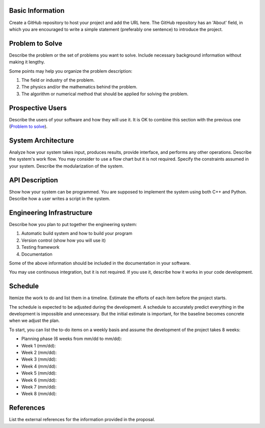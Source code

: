 Basic Information
=================

Create a GitHub repository to host your project and add the URL here.  The
GitHub repository has an 'About' field, in which you are encouraged to write a
simple statement (preferably one sentence) to introduce the project.

Problem to Solve
================

Describe the problem or the set of problems you want to solve.  Include
necessary background information without making it lengthy.

Some points may help you organize the problem description:

1. The field or industry of the problem.
2. The physics and/or the mathematics behind the problem.
3. The algorithm or numerical method that should be applied for solving the
   problem.

Prospective Users
=================

Describe the users of your software and how they will use it.  It is OK to
combine this section with the previous one (`Problem to solve`_).

System Architecture
===================

Analyze how your system takes input, produces results, provide interface, and
performs any other operations.  Describe the system's work flow.  You may
consider to use a flow chart but it is not required.  Specify the constraints
assumed in your system.  Describe the modularization of the system.

API Description
===============

Show how your system can be programmed.  You are supposed to implement the
system using both C++ and Python.  Describe how a user writes a script in the
system.

Engineering Infrastructure
==========================

Describe how you plan to put together the engineering system:

1. Automatic build system and how to build your program
2. Version control (show how you will use it)
3. Testing framework
4. Documentation

Some of the above information should be included in the documentation in your
software.

You may use continuous integration, but it is not required.  If you use it,
describe how it works in your code development.

Schedule
========

Itemize the work to do and list them in a timeline.  Estimate the efforts of
each item before the project starts.

The schedule is expected to be adjusted during the development.  A schedule to
accurately predict everything in the development is impossible and unnecessary.
But the initial estimate is important, for the baseline becomes concrete when
we adjust the plan.

To start, you can list the to-do items on a weekly basis and assume the
development of the project takes 8 weeks:

* Planning phase (6 weeks from mm/dd to mm/dd):
* Week 1 (mm/dd):
* Week 2 (mm/dd):
* Week 3 (mm/dd):
* Week 4 (mm/dd):
* Week 5 (mm/dd):
* Week 6 (mm/dd):
* Week 7 (mm/dd):
* Week 8 (mm/dd):

References
==========

List the external references for the information provided in the proposal.
